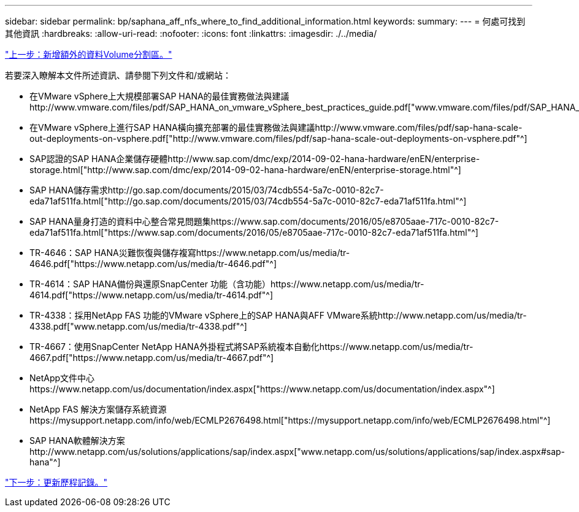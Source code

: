 ---
sidebar: sidebar 
permalink: bp/saphana_aff_nfs_where_to_find_additional_information.html 
keywords:  
summary:  
---
= 何處可找到其他資訊
:hardbreaks:
:allow-uri-read: 
:nofooter: 
:icons: font
:linkattrs: 
:imagesdir: ./../media/


link:saphana_aff_nfs_adding_additional_data_volume_partitions.html["上一步：新增額外的資料Volume分割區。"]

若要深入瞭解本文件所述資訊、請參閱下列文件和/或網站：

* 在VMware vSphere上大規模部署SAP HANA的最佳實務做法與建議http://www.vmware.com/files/pdf/SAP_HANA_on_vmware_vSphere_best_practices_guide.pdf["www.vmware.com/files/pdf/SAP_HANA_on_vmware_vSphere_best_practices_guide.pdf"^]
* 在VMware vSphere上進行SAP HANA橫向擴充部署的最佳實務做法與建議http://www.vmware.com/files/pdf/sap-hana-scale-out-deployments-on-vsphere.pdf["http://www.vmware.com/files/pdf/sap-hana-scale-out-deployments-on-vsphere.pdf"^]
* SAP認證的SAP HANA企業儲存硬體http://www.sap.com/dmc/exp/2014-09-02-hana-hardware/enEN/enterprise-storage.html["http://www.sap.com/dmc/exp/2014-09-02-hana-hardware/enEN/enterprise-storage.html"^]
* SAP HANA儲存需求http://go.sap.com/documents/2015/03/74cdb554-5a7c-0010-82c7-eda71af511fa.html["http://go.sap.com/documents/2015/03/74cdb554-5a7c-0010-82c7-eda71af511fa.html"^]
* SAP HANA量身打造的資料中心整合常見問題集https://www.sap.com/documents/2016/05/e8705aae-717c-0010-82c7-eda71af511fa.html["https://www.sap.com/documents/2016/05/e8705aae-717c-0010-82c7-eda71af511fa.html"^]
* TR-4646：SAP HANA災難恢復與儲存複寫https://www.netapp.com/us/media/tr-4646.pdf["https://www.netapp.com/us/media/tr-4646.pdf"^]
* TR-4614：SAP HANA備份與還原SnapCenter 功能（含功能）https://www.netapp.com/us/media/tr-4614.pdf["https://www.netapp.com/us/media/tr-4614.pdf"^]
* TR-4338：採用NetApp FAS 功能的VMware vSphere上的SAP HANA與AFF VMware系統http://www.netapp.com/us/media/tr-4338.pdf["www.netapp.com/us/media/tr-4338.pdf"^]
* TR-4667：使用SnapCenter NetApp HANA外掛程式將SAP系統複本自動化https://www.netapp.com/us/media/tr-4667.pdf["https://www.netapp.com/us/media/tr-4667.pdf"^]
* NetApp文件中心https://www.netapp.com/us/documentation/index.aspx["https://www.netapp.com/us/documentation/index.aspx"^]
* NetApp FAS 解決方案儲存系統資源https://mysupport.netapp.com/info/web/ECMLP2676498.html["https://mysupport.netapp.com/info/web/ECMLP2676498.html"^]
* SAP HANA軟體解決方案http://www.netapp.com/us/solutions/applications/sap/index.aspx["www.netapp.com/us/solutions/applications/sap/index.aspx#sap-hana"^]


link:saphana_aff_nfs_update_history.html["下一步：更新歷程記錄。"]
